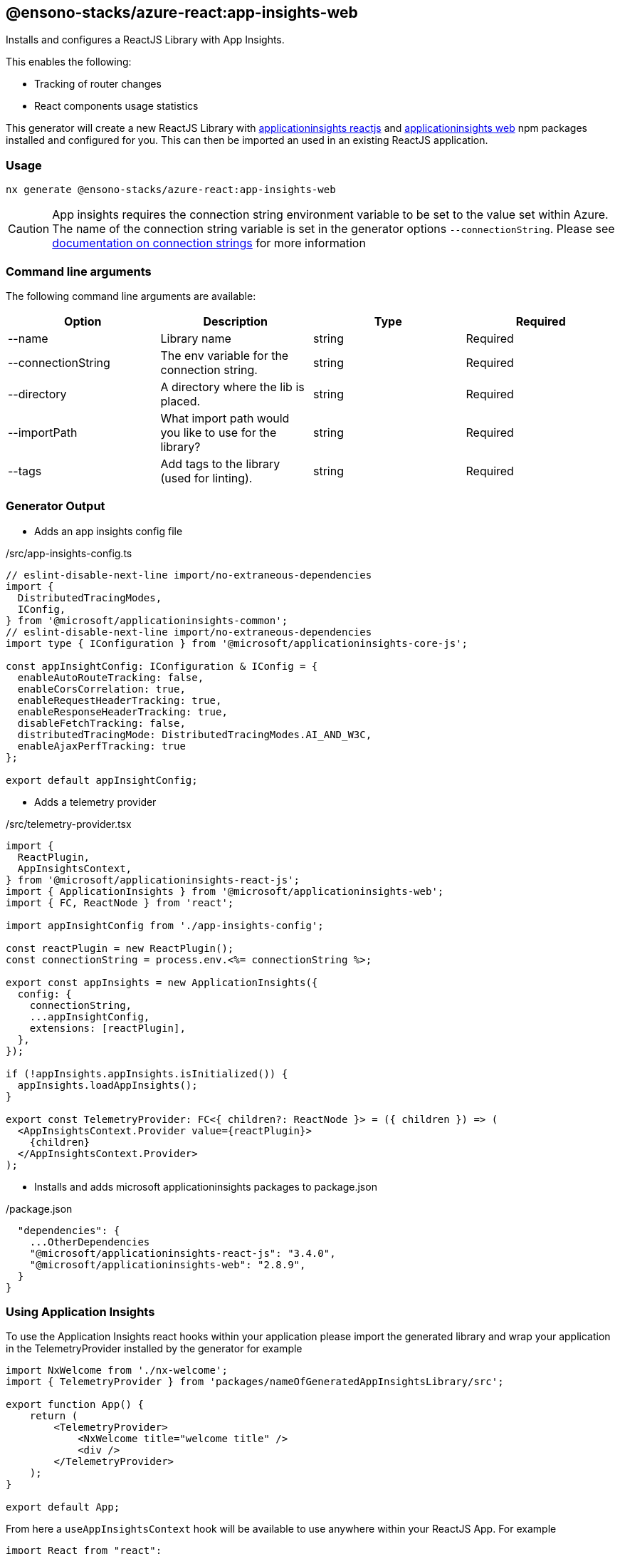 == @ensono-stacks/azure-react:app-insights-web

Installs and configures a ReactJS Library with App Insights.

This enables the following:

- Tracking of router changes
- React components usage statistics


This generator will create a new ReactJS Library with https://www.npmjs.com/package/@microsoft/applicationinsights-react-js[applicationinsights reactjs] and https://www.npmjs.com/package/@microsoft/applicationinsights-web[applicationinsights web] npm packages installed and configured for you. This can then be imported an used in an existing ReactJS application.

=== Usage

[source, bash]
nx generate @ensono-stacks/azure-react:app-insights-web

CAUTION: App insights requires the connection string environment variable to be set to the value set within Azure. The name of the connection string variable is set in the generator options `--connectionString`. Please see https://learn.microsoft.com/en-gb/azure/azure-monitor/app/sdk-connection-string?tabs=net[documentation on connection strings] for more information

=== Command line arguments

The following command line arguments are available:

[cols="1,1,1,1"]
|===
|Option |Description | Type | Required

|--name
|Library name
|string
|Required

|--connectionString
|The env variable for the connection string.
|string
|Required

|--directory
|A directory where the lib is placed.
|string
|Required

|--importPath
|What import path would you like to use for the library?
|string
|Required

|--tags
|Add tags to the library (used for linting).
|string
|Required

|===

=== Generator Output

- Adds an app insights config file

./src/app-insights-config.ts
[source, json]
```
// eslint-disable-next-line import/no-extraneous-dependencies
import {
  DistributedTracingModes,
  IConfig,
} from '@microsoft/applicationinsights-common';
// eslint-disable-next-line import/no-extraneous-dependencies
import type { IConfiguration } from '@microsoft/applicationinsights-core-js';

const appInsightConfig: IConfiguration & IConfig = {
  enableAutoRouteTracking: false,
  enableCorsCorrelation: true,
  enableRequestHeaderTracking: true,
  enableResponseHeaderTracking: true,
  disableFetchTracking: false,
  distributedTracingMode: DistributedTracingModes.AI_AND_W3C,
  enableAjaxPerfTracking: true
};

export default appInsightConfig;
```

- Adds a telemetry provider 

./src/telemetry-provider.tsx
[source, json]
```
import {
  ReactPlugin,
  AppInsightsContext,
} from '@microsoft/applicationinsights-react-js';
import { ApplicationInsights } from '@microsoft/applicationinsights-web';
import { FC, ReactNode } from 'react';

import appInsightConfig from './app-insights-config';

const reactPlugin = new ReactPlugin();
const connectionString = process.env.<%= connectionString %>;

export const appInsights = new ApplicationInsights({
  config: {
    connectionString,
    ...appInsightConfig,
    extensions: [reactPlugin],
  },
});

if (!appInsights.appInsights.isInitialized()) {
  appInsights.loadAppInsights();
}

export const TelemetryProvider: FC<{ children?: ReactNode }> = ({ children }) => (
  <AppInsightsContext.Provider value={reactPlugin}>
    {children}
  </AppInsightsContext.Provider>
);
```

- Installs and adds microsoft applicationinsights packages to package.json

./package.json
[source, json]
```
  "dependencies": {
    ...OtherDependencies
    "@microsoft/applicationinsights-react-js": "3.4.0",
    "@microsoft/applicationinsights-web": "2.8.9",
  }
}
```

=== Using Application Insights 

To use the Application Insights react hooks within your application please import the generated library and wrap your application in the TelemetryProvider installed by the generator for example 

[source, json]
```
import NxWelcome from './nx-welcome';
import { TelemetryProvider } from 'packages/nameOfGeneratedAppInsightsLibrary/src';

export function App() {
    return (
        <TelemetryProvider>
            <NxWelcome title="welcome title" />
            <div />
        </TelemetryProvider>
    );
}

export default App;
```

From here a `useAppInsightsContext` hook will be available to use anywhere within your ReactJS App. For example

[source, json]
```
import React from "react";
import { useAppInsightsContext } from "@microsoft/applicationinsights-react-js";

const MyComponent = () => {
    const appInsights = useAppInsightsContext();
    const metricData = {
        average: engagementTime,
        name: "React Component Engaged Time (seconds)",
        sampleCount: 1
      };
    const additionalProperties = { "Component Name": 'MyComponent' };
    appInsights.trackMetric(metricData, additionalProperties); 
    return (
        <h1>My Component</h1>
    );
}

export default MyComponent;
```

Full documentation and a getting started guide can be found at https://learn.microsoft.com/en-gb/azure/azure-monitor/app/javascript-react-plugin[React plug-in for Application Insights JavaScript SDK]
